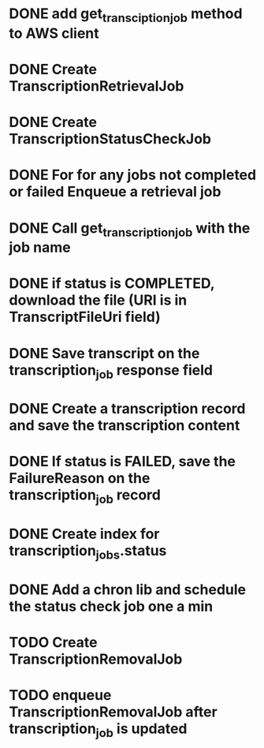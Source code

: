 * DONE add get_transciption_job method to AWS client
  CLOSED: [2023-12-22 Fri 20:48]
* DONE Create TranscriptionRetrievalJob
  CLOSED: [2023-12-23 Sat 11:10]
* DONE Create TranscriptionStatusCheckJob
  CLOSED: [2023-12-23 Sat 16:06]
* DONE For for any jobs not completed or failed Enqueue a retrieval job
  CLOSED: [2023-12-23 Sat 16:06]
* DONE Call get_transcription_job with the job name
  CLOSED: [2023-12-23 Sat 11:11]
* DONE if status is COMPLETED, download the file (URI is in TranscriptFileUri field)
  CLOSED: [2023-12-23 Sat 11:11]
* DONE Save transcript on the transcription_job response field
  CLOSED: [2023-12-23 Sat 11:16]
* DONE Create a transcription record and save the transcription content
  CLOSED: [2023-12-23 Sat 15:38]
* DONE If status is FAILED, save the FailureReason on the transcription_job record
  CLOSED: [2023-12-23 Sat 11:10]
* DONE Create index for transcription_jobs.status
  CLOSED: [2023-12-23 Sat 11:11]
* DONE Add a chron lib and schedule the status check job one a min
  CLOSED: [2023-12-23 Sat 21:11]
* TODO Create TranscriptionRemovalJob
* TODO enqueue TranscriptionRemovalJob after transcription_job is updated
